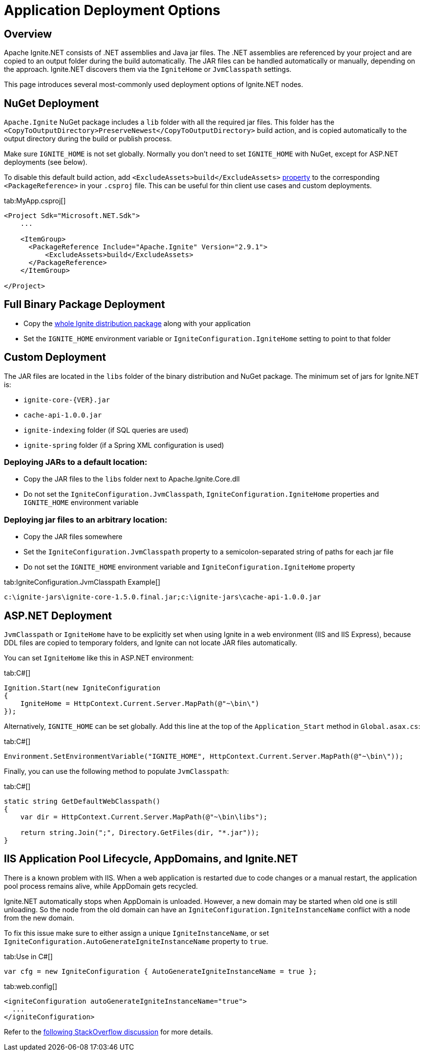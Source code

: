 // Licensed to the Apache Software Foundation (ASF) under one or more
// contributor license agreements.  See the NOTICE file distributed with
// this work for additional information regarding copyright ownership.
// The ASF licenses this file to You under the Apache License, Version 2.0
// (the "License"); you may not use this file except in compliance with
// the License.  You may obtain a copy of the License at
//
// http://www.apache.org/licenses/LICENSE-2.0
//
// Unless required by applicable law or agreed to in writing, software
// distributed under the License is distributed on an "AS IS" BASIS,
// WITHOUT WARRANTIES OR CONDITIONS OF ANY KIND, either express or implied.
// See the License for the specific language governing permissions and
// limitations under the License.
= Application Deployment Options

== Overview

Apache Ignite.NET consists of .NET assemblies and Java jar files. The .NET assemblies are referenced by your project and
are copied to an output folder during the build automatically. The JAR files can be handled automatically or manually, depending on the approach.
Ignite.NET discovers them via the `IgniteHome` or `JvmClasspath` settings.

This page introduces several most-commonly used deployment options of Ignite.NET nodes.

== NuGet Deployment

`Apache.Ignite` NuGet package includes a `lib` folder with all the required jar files. This folder has 
the `<CopyToOutputDirectory>PreserveNewest</CopyToOutputDirectory>` build action, and is copied automatically to the output directory
during the build or publish process.

Make sure `IGNITE_HOME` is not set globally. Normally you don't need to set `IGNITE_HOME` with NuGet, except for
ASP.NET deployments (see below).

To disable this default build action, add `<ExcludeAssets>build</ExcludeAssets>` https://docs.microsoft.com/en-us/nuget/consume-packages/package-references-in-project-files#controlling-dependency-assets[property] to the corresponding `<PackageReference>` in your `.csproj` file.
This can be useful for thin client use cases and custom deployments.

[tabs]
--
tab:MyApp.csproj[]
[source,xml]
----
<Project Sdk="Microsoft.NET.Sdk">
    ...

    <ItemGroup>
      <PackageReference Include="Apache.Ignite" Version="2.9.1">
          <ExcludeAssets>build</ExcludeAssets>
      </PackageReference>
    </ItemGroup>

</Project>
----
--


== Full Binary Package Deployment

* Copy the https://ignite.apache.org/download.cgi#binaries[whole Ignite distribution package, window=_blank] along with your application
* Set the `IGNITE_HOME` environment variable or `IgniteConfiguration.IgniteHome` setting to point to that folder

== Custom Deployment

The JAR files are located in the `libs` folder of the binary distribution and NuGet package.
The minimum set of jars for Ignite.NET is:

* `ignite-core-{VER}.jar`
* `cache-api-1.0.0.jar`
* `ignite-indexing` folder (if SQL queries are used)
* `ignite-spring` folder (if a Spring XML configuration is used)

=== Deploying JARs to a default location:

* Copy the JAR files to the `libs` folder next to Apache.Ignite.Core.dll
* Do not set the `IgniteConfiguration.JvmClasspath`, `IgniteConfiguration.IgniteHome` properties and `IGNITE_HOME` environment variable

=== Deploying jar files to an arbitrary location:

* Copy the JAR files somewhere
* Set the `IgniteConfiguration.JvmClasspath` property to a semicolon-separated string of paths for each jar file
* Do not set the `IGNITE_HOME` environment variable and `IgniteConfiguration.IgniteHome` property

[tabs]
--
tab:IgniteConfiguration.JvmClasspath Example[]
[source,shell]
----
c:\ignite-jars\ignite-core-1.5.0.final.jar;c:\ignite-jars\cache-api-1.0.0.jar
----
--

== ASP.NET Deployment

`JvmClasspath` or `IgniteHome` have to be explicitly set when using Ignite in a web environment (IIS and IIS Express),
because DDL files are copied to temporary folders, and Ignite can not locate JAR files automatically.

You can set `IgniteHome` like this in ASP.NET environment:

[tabs]
--
tab:C#[]
[source,csharp]
----
Ignition.Start(new IgniteConfiguration
{
    IgniteHome = HttpContext.Current.Server.MapPath(@"~\bin\")
});
----
--

Alternatively, `IGNITE_HOME` can be set globally. Add this line at the top of the `Application_Start` method in `Global.asax.cs`:

[tabs]
--
tab:C#[]
[source,csharp]
----
Environment.SetEnvironmentVariable("IGNITE_HOME", HttpContext.Current.Server.MapPath(@"~\bin\"));
----
--

Finally, you can use the following method to populate `JvmClasspath`:
[tabs]
--
tab:C#[]
[source,csharp]
----
static string GetDefaultWebClasspath()
{
    var dir = HttpContext.Current.Server.MapPath(@"~\bin\libs");

    return string.Join(";", Directory.GetFiles(dir, "*.jar"));
}
----
--

== IIS Application Pool Lifecycle, AppDomains, and Ignite.NET

There is a known problem with IIS. When a web application is restarted due to code changes or a manual restart,
the application pool process remains alive, while AppDomain gets recycled.

Ignite.NET automatically stops when AppDomain is unloaded. However, a new domain may be started when old one is still
unloading. So the node from the old domain can have an `IgniteConfiguration.IgniteInstanceName` conflict with a node from the new domain.

To fix this issue make sure to either assign a unique `IgniteInstanceName`, or set
`IgniteConfiguration.AutoGenerateIgniteInstanceName` property to `true`.

[tabs]
--
tab:Use in C#[]
[source,csharp]
----
var cfg = new IgniteConfiguration { AutoGenerateIgniteInstanceName = true };
----
tab:web.config[]
[source,xml]
----
<igniteConfiguration autoGenerateIgniteInstanceName="true">
  ...
</igniteConfiguration>
----
--

Refer to the http://stackoverflow.com/questions/42961879/how-do-i-retrieve-a-started-ignite-instance-when-a-website-restart-occurs-in-iis/[following StackOverflow discussion, window=_blank]
for more details.
